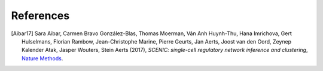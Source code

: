 **********
References
**********

.. [Aibar17] Sara Aibar, Carmen Bravo González-Blas, Thomas Moerman,
   Vân Anh Huynh-Thu, Hana Imrichova, Gert Hulselmans, Florian Rambow,
   Jean-Christophe Marine, Pierre Geurts, Jan Aerts, Joost van den Oord,
   Zeynep Kalender Atak, Jasper Wouters, Stein Aerts (2017),
   *SCENIC: single-cell regulatory network inference and clustering*,
   `Nature Methods <https://www.nature.com/articles/nmeth.4463>`__.
